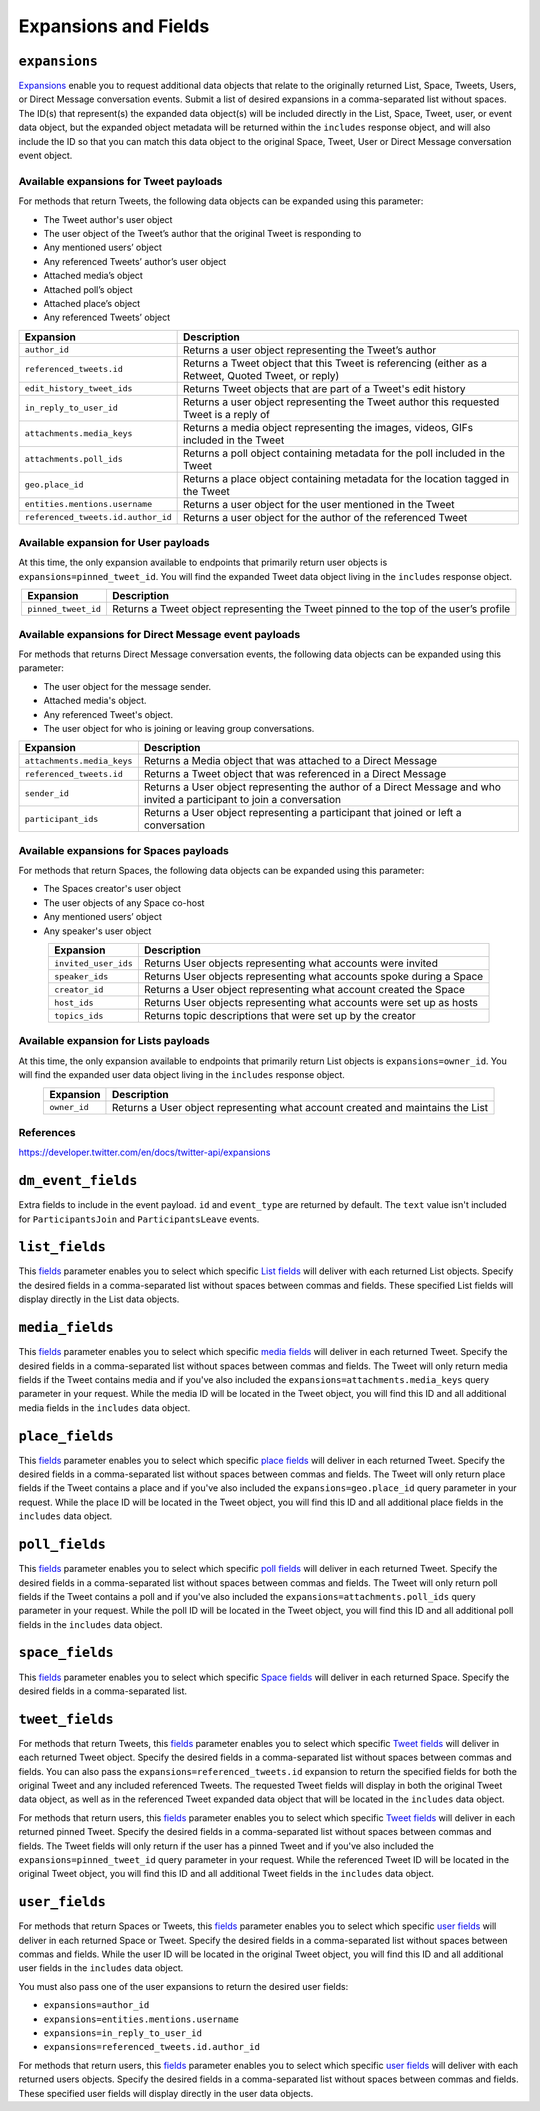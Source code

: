 .. _expansions_and_fields:

Expansions and Fields
=====================

.. _expansions_parameter:

``expansions``
--------------
`Expansions`_ enable you to request additional data objects that relate to the
originally returned List, Space, Tweets, Users, or Direct Message conversation
events. Submit a list of desired expansions in a comma-separated list without
spaces. The ID(s) that represent(s) the expanded data object(s) will be
included directly in the List, Space, Tweet, user, or event data object, but
the expanded object metadata will be returned within the ``includes`` response
object, and will also include the ID so that you can match this data object to
the original Space, Tweet, User or Direct Message conversation event object.

Available expansions for Tweet payloads
^^^^^^^^^^^^^^^^^^^^^^^^^^^^^^^^^^^^^^^

For methods that return Tweets, the following data objects can be expanded
using this parameter:

* The Tweet author's user object
* The user object of the Tweet’s author that the
  original Tweet is responding to
* Any mentioned users’ object
* Any referenced Tweets’ author’s user object
* Attached media’s object
* Attached poll’s object
* Attached place’s object
* Any referenced Tweets’ object

.. table::
    :align: center

    +------------------------------------+-----------------------------------------------------------------------------------------------------+
    | Expansion                          | Description                                                                                         |
    +====================================+=====================================================================================================+
    | ``author_id``                      | Returns a user object representing the Tweet’s author                                               |
    +------------------------------------+-----------------------------------------------------------------------------------------------------+
    | ``referenced_tweets.id``           | Returns a Tweet object that this Tweet is referencing (either as a Retweet, Quoted Tweet, or reply) |
    +------------------------------------+-----------------------------------------------------------------------------------------------------+
    | ``edit_history_tweet_ids``         | Returns Tweet objects that are part of a Tweet's edit history                                       |
    +------------------------------------+-----------------------------------------------------------------------------------------------------+
    | ``in_reply_to_user_id``            | Returns a user object representing the Tweet author this requested Tweet is a reply of              |
    +------------------------------------+-----------------------------------------------------------------------------------------------------+
    | ``attachments.media_keys``         | Returns a media object representing the images, videos, GIFs included in the Tweet                  |
    +------------------------------------+-----------------------------------------------------------------------------------------------------+
    | ``attachments.poll_ids``           | Returns a poll object containing metadata for the poll included in the Tweet                        |
    +------------------------------------+-----------------------------------------------------------------------------------------------------+
    | ``geo.place_id``                   | Returns a place object containing metadata for the location tagged in the Tweet                     |
    +------------------------------------+-----------------------------------------------------------------------------------------------------+
    | ``entities.mentions.username``     | Returns a user object for the user mentioned in the Tweet                                           |
    +------------------------------------+-----------------------------------------------------------------------------------------------------+
    | ``referenced_tweets.id.author_id`` | Returns a user object for the author of the referenced Tweet                                        |
    +------------------------------------+-----------------------------------------------------------------------------------------------------+

Available expansion for User payloads
^^^^^^^^^^^^^^^^^^^^^^^^^^^^^^^^^^^^^

At this time, the only expansion available to endpoints that primarily return
user objects is ``expansions=pinned_tweet_id``. You will find the expanded
Tweet data object living in the ``includes`` response object.

.. table::
    :align: center

    +---------------------+---------------------------------------------------------------------------------------+
    | Expansion           | Description                                                                           |
    +=====================+=======================================================================================+
    | ``pinned_tweet_id`` | Returns a Tweet object representing the Tweet pinned to the top of the user’s profile |
    +---------------------+---------------------------------------------------------------------------------------+

Available expansions for Direct Message event payloads
^^^^^^^^^^^^^^^^^^^^^^^^^^^^^^^^^^^^^^^^^^^^^^^^^^^^^^

For methods that returns Direct Message conversation events, the following data
objects can be expanded using this parameter:

* The user object for the message sender.
* Attached media's object.
* Any referenced Tweet's object.
* The user object for who is joining or leaving group conversations.

.. table::
    :align: center

    +----------------------------+------------------------------------------------------------------------------------------------------------------------+
    | Expansion                  | Description                                                                                                            |
    +============================+========================================================================================================================+
    | ``attachments.media_keys`` | Returns a Media object that was attached to a Direct Message                                                           |
    +----------------------------+------------------------------------------------------------------------------------------------------------------------+
    | ``referenced_tweets.id``   | Returns a Tweet object that was referenced in a Direct Message                                                         |
    +----------------------------+------------------------------------------------------------------------------------------------------------------------+
    | ``sender_id``              | Returns a User object representing the author of a Direct Message and who invited a participant to join a conversation |
    +----------------------------+------------------------------------------------------------------------------------------------------------------------+
    | ``participant_ids``        | Returns a User object representing a participant that joined or left a conversation                                    |
    +----------------------------+------------------------------------------------------------------------------------------------------------------------+

Available expansions for Spaces payloads
^^^^^^^^^^^^^^^^^^^^^^^^^^^^^^^^^^^^^^^^

For methods that return Spaces, the following data objects can be expanded
using this parameter:

* The Spaces creator's user object
* The user objects of any Space co-host
* Any mentioned users’ object
* Any speaker's user object

.. table::
    :align: center

    +----------------------+----------------------------------------------------------------------+
    | Expansion            | Description                                                          |
    +======================+======================================================================+
    | ``invited_user_ids`` | Returns User objects representing what accounts were invited         |
    +----------------------+----------------------------------------------------------------------+
    | ``speaker_ids``      | Returns User objects representing what accounts spoke during a Space |
    +----------------------+----------------------------------------------------------------------+
    | ``creator_id``       | Returns a User object representing what account created the Space    |
    +----------------------+----------------------------------------------------------------------+
    | ``host_ids``         | Returns User objects representing what accounts were set up as hosts |
    +----------------------+----------------------------------------------------------------------+
    | ``topics_ids``       | Returns topic descriptions that were set up by the creator           |
    +----------------------+----------------------------------------------------------------------+

Available expansion for Lists payloads
^^^^^^^^^^^^^^^^^^^^^^^^^^^^^^^^^^^^^^

At this time, the only expansion available to endpoints that primarily return
List objects is ``expansions=owner_id``. You will find the expanded user data
object living in the ``includes`` response object.

.. table::
    :align: center

    +--------------+--------------------------------------------------------------------------------+
    | Expansion    | Description                                                                    |
    +==============+================================================================================+
    | ``owner_id`` | Returns a User object representing what account created and maintains the List |
    +--------------+--------------------------------------------------------------------------------+

References
^^^^^^^^^^
https://developer.twitter.com/en/docs/twitter-api/expansions

.. _dm_event_fields_parameter:

``dm_event_fields``
-------------------

Extra fields to include in the event payload. ``id`` and ``event_type`` are
returned by default. The ``text`` value isn't included for ``ParticipantsJoin``
and ``ParticipantsLeave`` events.

.. _list_fields_parameter:

``list_fields``
---------------
This `fields`_ parameter enables you to select which specific `List fields`_
will deliver with each returned List objects. Specify the desired fields in a
comma-separated list without spaces between commas and fields. These specified
List fields will display directly in the List data objects.

.. _media_fields_parameter:

``media_fields``
----------------
This `fields`_ parameter enables you to select which specific `media fields`_
will deliver in each returned Tweet. Specify the desired fields in a
comma-separated list without spaces between commas and fields. The Tweet will
only return media fields if the Tweet contains media and if you've also
included the ``expansions=attachments.media_keys`` query parameter in your
request. While the media ID will be located in the Tweet object, you will find
this ID and all additional media fields in the ``includes`` data object.

.. _place_fields_parameter:

``place_fields``
----------------
This `fields`_ parameter enables you to select which specific `place fields`_
will deliver in each returned Tweet. Specify the desired fields in a
comma-separated list without spaces between commas and fields. The Tweet will
only return place fields if the Tweet contains a place and if you've also
included the ``expansions=geo.place_id`` query parameter in your request. While
the place ID will be located in the Tweet object, you will find this ID and all
additional place fields in the ``includes`` data object.

.. _poll_fields_parameter:

``poll_fields``
---------------

This `fields`_ parameter enables you to select which specific `poll fields`_
will deliver in each returned Tweet. Specify the desired fields in a
comma-separated list without spaces between commas and fields. The Tweet will
only return poll fields if the Tweet contains a poll and if you've also
included the ``expansions=attachments.poll_ids`` query parameter in your
request. While the poll ID will be located in the Tweet object, you will find
this ID and all additional poll fields in the ``includes`` data object.

.. _space_fields_parameter:

``space_fields``
----------------

This `fields`_ parameter enables you to select which specific `Space fields`_
will deliver in each returned Space. Specify the desired fields in a
comma-separated list.

.. _tweet_fields_parameter:

``tweet_fields``
----------------

For methods that return Tweets, this `fields`_ parameter enables you to select
which specific `Tweet fields`_ will deliver in each returned Tweet object.
Specify the desired fields in a comma-separated list without spaces between
commas and fields. You can also pass the ``expansions=referenced_tweets.id``
expansion to return the specified fields for both the original Tweet and any
included referenced Tweets. The requested Tweet fields will display in both the
original Tweet data object, as well as in the referenced Tweet expanded data
object that will be located in the ``includes`` data object.

For methods that return users, this `fields`_ parameter enables you to select
which specific `Tweet fields`_ will deliver in each returned pinned Tweet.
Specify the desired fields in a comma-separated list without spaces between
commas and fields. The Tweet fields will only return if the user has a pinned
Tweet and if you've also included the ``expansions=pinned_tweet_id`` query
parameter in your request. While the referenced Tweet ID will be located in the
original Tweet object, you will find this ID and all additional Tweet fields in
the ``includes`` data object.

.. _user_fields_parameter:

``user_fields``
---------------

For methods that return Spaces or Tweets, this `fields`_ parameter enables you
to select which specific `user fields`_ will deliver in each returned Space or
Tweet. Specify the desired fields in a comma-separated list without spaces
between commas and fields. While the user ID will be located in the original
Tweet object, you will find this ID and all additional user fields in the
``includes`` data object.

You must also pass one of the user expansions to return the desired user
fields:

* ``expansions=author_id``
* ``expansions=entities.mentions.username``
* ``expansions=in_reply_to_user_id``
* ``expansions=referenced_tweets.id.author_id``

For methods that return users, this `fields`_ parameter enables you to select
which specific `user fields`_ will deliver with each returned users objects.
Specify the desired fields in a comma-separated list without spaces between
commas and fields. These specified user fields will display directly in the
user data objects.

.. _Expansions: https://developer.twitter.com/en/docs/twitter-api/expansions
.. _fields: https://developer.twitter.com/en/docs/twitter-api/fields
.. _list fields: https://developer.twitter.com/en/docs/twitter-api/data-dictionary/object-model/lists
.. _media fields: https://developer.twitter.com/en/docs/twitter-api/data-dictionary/object-model/media
.. _place fields: https://developer.twitter.com/en/docs/twitter-api/data-dictionary/object-model/place
.. _poll fields: https://developer.twitter.com/en/docs/twitter-api/data-dictionary/object-model/poll
.. _Space fields: https://developer.twitter.com/en/docs/twitter-api/data-dictionary/object-model/space
.. _Tweet fields: https://developer.twitter.com/en/docs/twitter-api/data-dictionary/object-model/tweet
.. _user fields: https://developer.twitter.com/en/docs/twitter-api/data-dictionary/object-model/user
